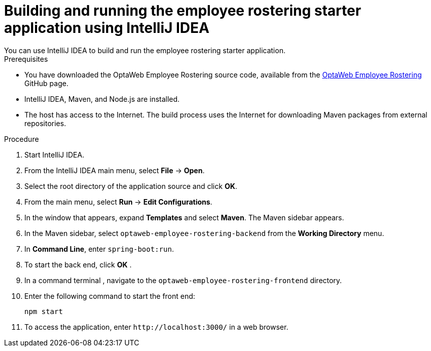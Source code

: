[id='optashift-ER-building-IntelliJ-IDEA-proc']
= Building and running the employee rostering starter application using IntelliJ IDEA
You can use IntelliJ IDEA to build and run the employee rostering starter application.

.Prerequisites
* You have downloaded the OptaWeb Employee Rostering source code, available from the https://github.com/kiegroup/optaweb-employee-rostering[OptaWeb Employee Rostering] GitHub page.
* IntelliJ IDEA, Maven, and Node.js are installed.
* The host has access to the Internet. The build process uses the Internet for downloading Maven packages from external repositories.

.Procedure
. Start IntelliJ IDEA.
. From the IntelliJ IDEA main menu, select *File* -> *Open*.
. Select the root directory of the application source and click *OK*.
. From the main menu, select *Run* -> *Edit Configurations*.
. In the window that appears, expand *Templates* and select *Maven*. The Maven sidebar appears.
. In the Maven sidebar, select `optaweb-employee-rostering-backend` from the  *Working Directory* menu.
. In *Command Line*, enter `spring-boot:run`.
. To start the back end, click *OK* .
. In a command terminal , navigate to the `optaweb-employee-rostering-frontend` directory.
. Enter the following command to start the front end:
+
[source]
----
npm start
----
. To access the application, enter `\http://localhost:3000/` in a web browser.
